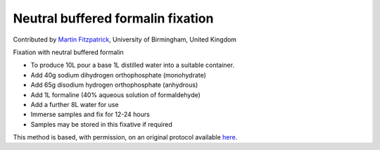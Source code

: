 Neutral buffered formalin fixation
========================================================================================================

.. sectionauthor:: mfitzp <martin.fitzpatrick@gmail.com>

Contributed by `Martin Fitzpatrick <http://martinfitzpatrick.name/>`__, University of Birmingham, United Kingdom

Fixation with neutral buffered formalin








- To produce 10L pour a base 1L distilled water into a suitable container.


- Add 40g sodium dihydrogen orthophosphate (monohydrate)


- Add 65g disodium hydrogen orthophosphate (anhydrous)


- Add 1L formaline (40% aqueous solution of formaldehyde)


- Add a further 8L water for use


- Immerse samples and fix for 12-24 hours


- Samples may be stored in this fixative if required







This method is based, with permission, on an original protocol available `here <http://www.bristol.ac.uk/vetpath/cpl/histfix.htm>`_.
